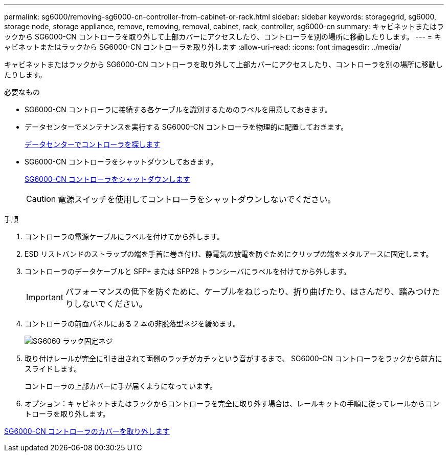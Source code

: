 ---
permalink: sg6000/removing-sg6000-cn-controller-from-cabinet-or-rack.html 
sidebar: sidebar 
keywords: storagegrid, sg6000, storage node, storage appliance, remove, removing, removal, cabinet, rack, controller, sg6000-cn 
summary: キャビネットまたはラックから SG6000-CN コントローラを取り外して上部カバーにアクセスしたり、コントローラを別の場所に移動したりします。 
---
= キャビネットまたはラックから SG6000-CN コントローラを取り外します
:allow-uri-read: 
:icons: font
:imagesdir: ../media/


[role="lead"]
キャビネットまたはラックから SG6000-CN コントローラを取り外して上部カバーにアクセスしたり、コントローラを別の場所に移動したりします。

.必要なもの
* SG6000-CN コントローラに接続する各ケーブルを識別するためのラベルを用意しておきます。
* データセンターでメンテナンスを実行する SG6000-CN コントローラを物理的に配置しておきます。
+
xref:locating-controller-in-data-center.adoc[データセンターでコントローラを探します]

* SG6000-CN コントローラをシャットダウンしておきます。
+
xref:shutting-down-sg6000-cn-controller.adoc[SG6000-CN コントローラをシャットダウンします]

+

CAUTION: 電源スイッチを使用してコントローラをシャットダウンしないでください。



.手順
. コントローラの電源ケーブルにラベルを付けてから外します。
. ESD リストバンドのストラップの端を手首に巻き付け、静電気の放電を防ぐためにクリップの端をメタルアースに固定します。
. コントローラのデータケーブルと SFP+ または SFP28 トランシーバにラベルを付けてから外します。
+

IMPORTANT: パフォーマンスの低下を防ぐために、ケーブルをねじったり、折り曲げたり、はさんだり、踏みつけたりしないでください。

. コントローラの前面パネルにある 2 本の非脱落型ネジを緩めます。
+
image::../media/sg6060_rack_retaining_screws.png[SG6060 ラック固定ネジ]

. 取り付けレールが完全に引き出されて両側のラッチがカチッという音がするまで、 SG6000-CN コントローラをラックから前方にスライドします。
+
コントローラの上部カバーに手が届くようになっています。

. オプション：キャビネットまたはラックからコントローラを完全に取り外す場合は、レールキットの手順に従ってレールからコントローラを取り外します。


xref:removing-sg6000-cn-controller-cover.adoc[SG6000-CN コントローラのカバーを取り外します]

